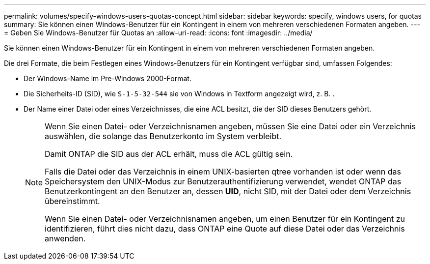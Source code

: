 ---
permalink: volumes/specify-windows-users-quotas-concept.html 
sidebar: sidebar 
keywords: specify, windows users, for quotas 
summary: Sie können einen Windows-Benutzer für ein Kontingent in einem von mehreren verschiedenen Formaten angeben. 
---
= Geben Sie Windows-Benutzer für Quotas an
:allow-uri-read: 
:icons: font
:imagesdir: ../media/


[role="lead"]
Sie können einen Windows-Benutzer für ein Kontingent in einem von mehreren verschiedenen Formaten angeben.

Die drei Formate, die beim Festlegen eines Windows-Benutzers für ein Kontingent verfügbar sind, umfassen Folgendes:

* Der Windows-Name im Pre-Windows 2000-Format.
* Die Sicherheits-ID (SID), wie `S-1-5-32-544` sie von Windows in Textform angezeigt wird, z. B. .
* Der Name einer Datei oder eines Verzeichnisses, die eine ACL besitzt, die der SID dieses Benutzers gehört.
+
[NOTE]
====
Wenn Sie einen Datei- oder Verzeichnisnamen angeben, müssen Sie eine Datei oder ein Verzeichnis auswählen, die solange das Benutzerkonto im System verbleibt.

Damit ONTAP die SID aus der ACL erhält, muss die ACL gültig sein.

Falls die Datei oder das Verzeichnis in einem UNIX-basierten qtree vorhanden ist oder wenn das Speichersystem den UNIX-Modus zur Benutzerauthentifizierung verwendet, wendet ONTAP das Benutzerkontingent an den Benutzer an, dessen *UID*, nicht SID, mit der Datei oder dem Verzeichnis übereinstimmt.

Wenn Sie einen Datei- oder Verzeichnisnamen angeben, um einen Benutzer für ein Kontingent zu identifizieren, führt dies nicht dazu, dass ONTAP eine Quote auf diese Datei oder das Verzeichnis anwenden.

====

